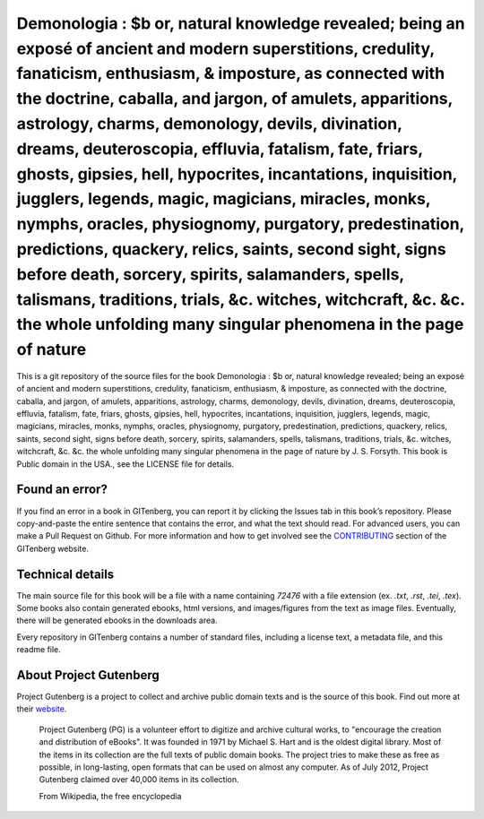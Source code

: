 =====================
Demonologia : $b or, natural knowledge revealed; being an exposé of ancient and modern superstitions, credulity, fanaticism, enthusiasm, & imposture, as connected with the doctrine, caballa, and jargon, of amulets, apparitions, astrology, charms, demonology, devils, divination, dreams, deuteroscopia, effluvia, fatalism, fate, friars, ghosts, gipsies, hell, hypocrites, incantations, inquisition, jugglers, legends, magic, magicians, miracles, monks, nymphs, oracles, physiognomy, purgatory, predestination, predictions, quackery, relics, saints, second sight, signs before death, sorcery, spirits, salamanders, spells, talismans, traditions, trials, &c. witches, witchcraft, &c. &c. the whole unfolding many singular phenomena in the page of nature
=====================


This is a git repository of the source files for the book Demonologia : $b or, natural knowledge revealed; being an exposé of ancient and modern superstitions, credulity, fanaticism, enthusiasm, & imposture, as connected with the doctrine, caballa, and jargon, of amulets, apparitions, astrology, charms, demonology, devils, divination, dreams, deuteroscopia, effluvia, fatalism, fate, friars, ghosts, gipsies, hell, hypocrites, incantations, inquisition, jugglers, legends, magic, magicians, miracles, monks, nymphs, oracles, physiognomy, purgatory, predestination, predictions, quackery, relics, saints, second sight, signs before death, sorcery, spirits, salamanders, spells, talismans, traditions, trials, &c. witches, witchcraft, &c. &c. the whole unfolding many singular phenomena in the page of nature by J. S. Forsyth. This book is Public domain in the USA., see the LICENSE file for details. 

Found an error?
===============
If you find an error in a book in GITenberg, you can report it by clicking the Issues tab in this book’s repository. Please copy-and-paste the entire sentence that contains the error, and what the text should read. For advanced users, you can make a Pull Request on Github.  For more information and how to get involved see the CONTRIBUTING_ section of the GITenberg website.

.. _CONTRIBUTING: https://gitenberg.github.com/#contributing


Technical details
=================
The main source file for this book will be a file with a name containing `72476` with a file extension (ex. `.txt`, `.rst`, `.tei`, `.tex`). Some books also contain generated ebooks, html versions, and images/figures from the text as image files. Eventually, there will be generated ebooks in the downloads area.

Every repository in GITenberg contains a number of standard files, including a license text, a metadata file, and this readme file.


About Project Gutenberg
=======================
Project Gutenberg is a project to collect and archive public domain texts and is the source of this book. Find out more at their website_.

    Project Gutenberg (PG) is a volunteer effort to digitize and archive cultural works, to "encourage the creation and distribution of eBooks". It was founded in 1971 by Michael S. Hart and is the oldest digital library. Most of the items in its collection are the full texts of public domain books. The project tries to make these as free as possible, in long-lasting, open formats that can be used on almost any computer. As of July 2012, Project Gutenberg claimed over 40,000 items in its collection.

    From Wikipedia, the free encyclopedia

.. _website: https://www.gutenberg.org/